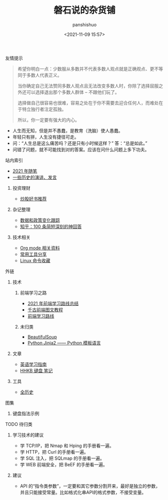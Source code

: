 #+title: 磐石说的杂货铺
#+AUTHOR: panshishuo
#+date: <2021-11-09 15:57>

**** 友情提示
#+BEGIN_QUOTE
希望你明白一点：少数服从多数并不代表多数人观点就是正确观点、更不等同于多数人代表正义。

当你确定自己无法赞同多数人观点且无法改变多数人时，你除了选择屈服之外还可以选择退出那个多数人群体 -- 不跟他们玩了。

选择做自己很容易也很难，容易之处在于你不需要去迎合任何人，而难处在于特立独行者注定孤独。

所以，你一定要有强大的内心。
#+END_QUOTE
- 人生而无知，但是并不愚蠢，是教育（洗脑）使人愚蠢。
- 年轻只有拼，人生没有捷径可走。
- 问：“人生总是这么痛苦吗？还是只有小时候这样？” 答：“总是如此。”
- 问错了问题，就不可能找到对的答案。应该在问什么问题上多下功夫。

**** 站内索引
- [[./2021/index.org][2021 年随笔]]
- [[./history/index.org][一些历史的演讲、发言]]
***** 投资理财
- [[./2021/chaogu_shudan.org][炒股好书推荐]]
***** 杂记整理
- [[./datas_slogan.org][数据和政策变化跟踪]]
- [[./zhihu_100.org][知乎：100 条简短深刻的神回答]]
***** 技术相关
- [[./org_modes.org][Org mode 相关资料]]
- [[./2021/12/common_tools.org][常用工具分享]]
- [[./linux_cli.org][Linux 命令收藏]]

**** 外链
***** 技术
****** 前端学习之路
- [[https://mp.weixin.qq.com/s/KItesrF9ajWuOGU2SUIK3A][2021 年前端学习路线总结]]
- [[https://github.com/qianguyihao/Web][千古前端图文教程]]
- [[https://github.com/kamranahmedse/developer-roadmap][前端学习路线]]
****** 未归类
- [[https://www.crummy.com/software/BeautifulSoup/][BeautifulSoup]]
- [[http://docs.jinkan.org/docs/jinja2][Python Jinja2 —— Python 模板语言]]

***** 文章
- [[https://github.com/byoungd/English-level-up-tips-for-Chinese][英语学习指南]]
- [[https://www.geekpanshi.com/funny_ideas/HHKB.html][HHKB 键盘 笔记]]

***** 工具
- [[https://www.allhistory.com/][全历史]]

**** 图集
***** 键盘指法示例
#+ATTR_HTML: :width 300px
#+attr_latex: :width 300px
#+RESULTS:
[[https://www.geekpanshi.com/funny_ideas/pics/002_nomal_key_map.png]]

**** TODO 待归类
***** 学习技术的建议
- 学 TCP/IP，把 Nmap 和 Hping 的手册看一遍。
- 学 HTTP，把 Curl 的手册看一遍。
- 学 SQL 注入，把 SQLmap 的手册看一遍。
- 学 WEB 前端安全，把 BeEF 的手册看一遍。

***** 建议
- API 的“指令类参数”，一定要和其它参数分割开来，最好是独立的参数，并且只能接受常量。比如格式化串API的格式参数，不接受变量。

